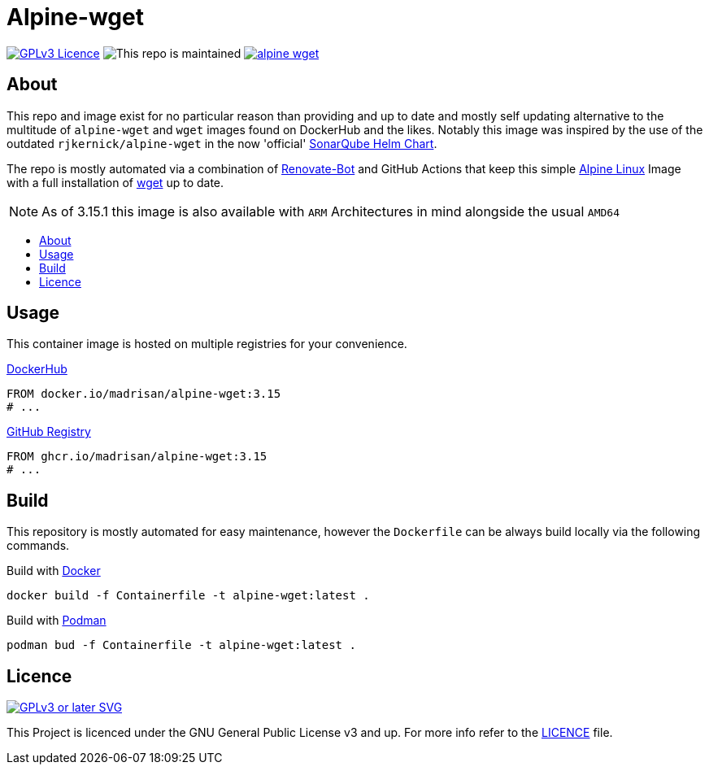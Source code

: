 [[alpine-wget]]
= Alpine-wget
:toc: macro
:toc-title:

image:https://img.shields.io/github/license/k3rnelpan1c-dev/alpine-wget.svg?style=flat-square[GPLv3 Licence,link="https://opensource.org/licenses/GPL-3.0"]
image:https://img.shields.io/maintenance/yes/2023?style=flat-square[This repo is maintained]
image:https://img.shields.io/github/contributors/k3rnelpan1c-dev/alpine-wget.svg?color=blue&style=flat-square[link="https://github.com/k3rnelpan1c-dev/alpine-wget/graphs/contributors"]

== About

This repo and image exist for no particular reason than providing and up to date and mostly self updating alternative to the multitude of `alpine-wget` and `wget` images found on DockerHub and the likes.
Notably this image was inspired by the use of the outdated `rjkernick/alpine-wget` in the now 'official' link:https://github.com/SonarSource/helm-chart-sonarqube[SonarQube Helm Chart].

The repo is mostly automated via a combination of link:https://docs.renovatebot.com/[Renovate-Bot] and GitHub Actions that keep this simple link:https://alpinelinux.org/[Alpine Linux] Image with a full installation of link:https://www.gnu.org/software/wget/wget.html[wget] up to date.

NOTE: As of 3.15.1 this image is also available with `ARM` Architectures in mind alongside the usual `AMD64`

toc::[]

== Usage

This container image is hosted on multiple registries for your convenience.

.link:https://hub.docker.com/r/madrisan/alpine-wget[DockerHub]
[source,Dockerfile]
----
FROM docker.io/madrisan/alpine-wget:3.15
# ...
----

.link:https://github.com/users/madrisan/packages/container/package/alpine-wget[GitHub Registry]
[source,Dockerfile]
----
FROM ghcr.io/madrisan/alpine-wget:3.15
# ...
----

== Build

This repository is mostly automated for easy maintenance, however the `Dockerfile` can be always build locally via the following commands.

.Build with link:https://github.com/docker/cli[Docker]
[source,shell]
----
docker build -f Containerfile -t alpine-wget:latest .
----

.Build with link:https://github.com/containers/podman[Podman]
[source,shell]
----
podman bud -f Containerfile -t alpine-wget:latest .
----

== Licence

image:https://www.gnu.org/graphics/gplv3-or-later.svg[GPLv3 or later SVG,link="https://www.gnu.org/licenses/gpl-3.0.en.html"]

This Project is licenced under the GNU General Public License v3 and up. For more info refer to the link:./LICENCE[LICENCE] file.
